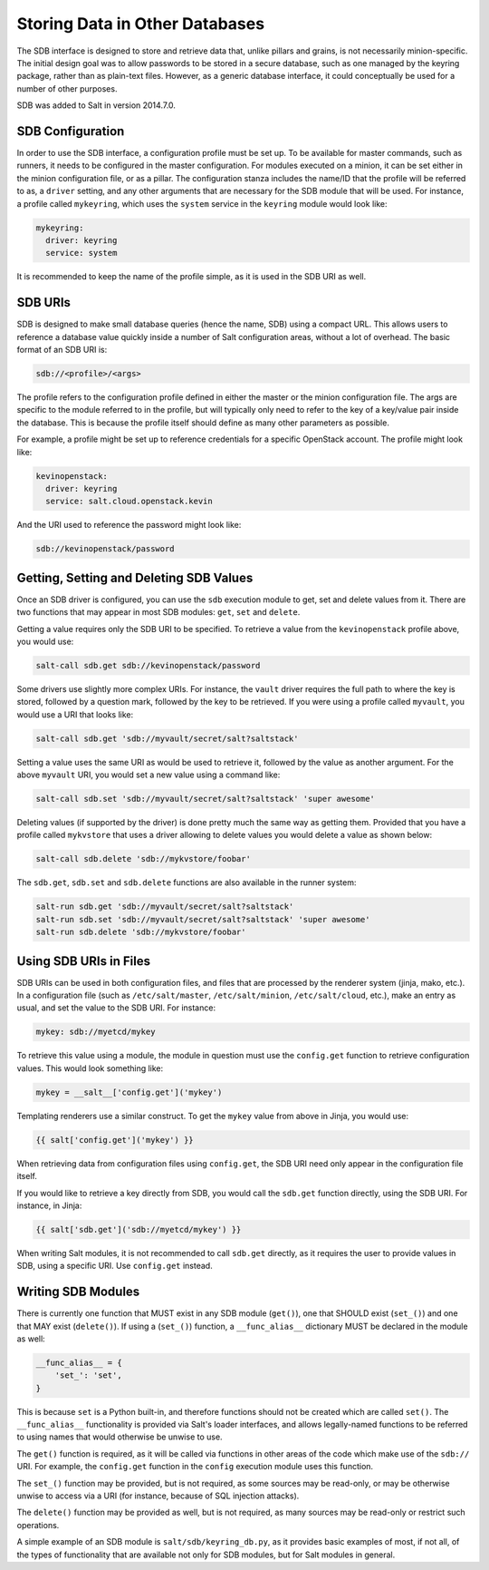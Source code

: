 .. _sdb:

===============================
Storing Data in Other Databases
===============================
The SDB interface is designed to store and retrieve data that, unlike pillars
and grains, is not necessarily minion-specific. The initial design goal was to
allow passwords to be stored in a secure database, such as one managed by the
keyring package, rather than as plain-text files. However, as a generic database
interface, it could conceptually be used for a number of other purposes.

SDB was added to Salt in version 2014.7.0.


SDB Configuration
=================
In order to use the SDB interface, a configuration profile must be set up.
To be available for master commands, such as runners, it needs to be
configured in the master configuration. For modules executed on a minion, it
can be set either in the minion configuration file, or as a pillar. The
configuration stanza includes the name/ID that the profile will be referred to
as, a ``driver`` setting, and any other arguments that are necessary for the SDB
module that will be used. For instance, a profile called ``mykeyring``, which
uses the ``system`` service in the ``keyring`` module would look like:

.. code-block:: yaml

    mykeyring:
      driver: keyring
      service: system

It is recommended to keep the name of the profile simple, as it is used in the
SDB URI as well.


SDB URIs
========
SDB is designed to make small database queries (hence the name, SDB) using a
compact URL. This allows users to reference a database value quickly inside
a number of Salt configuration areas, without a lot of overhead. The basic
format of an SDB URI is:

.. code-block:: yaml

    sdb://<profile>/<args>

The profile refers to the configuration profile defined in either the master or
the minion configuration file. The args are specific to the module referred to
in the profile, but will typically only need to refer to the key of a
key/value pair inside the database. This is because the profile itself should
define as many other parameters as possible.

For example, a profile might be set up to reference credentials for a specific
OpenStack account. The profile might look like:

.. code-block:: yaml

    kevinopenstack:
      driver: keyring
      service: salt.cloud.openstack.kevin

And the URI used to reference the password might look like:

.. code-block:: yaml

    sdb://kevinopenstack/password


Getting, Setting and Deleting SDB Values
========================================
Once an SDB driver is configured, you can use the ``sdb`` execution module to
get, set and delete values from it. There are two functions that may appear in
most SDB modules: ``get``, ``set`` and ``delete``.

Getting a value requires only the SDB URI to be specified. To retrieve a value
from the ``kevinopenstack`` profile above, you would use:

.. code-block:: bash

    salt-call sdb.get sdb://kevinopenstack/password

Some drivers use slightly more complex URIs. For instance, the ``vault`` driver
requires the full path to where the key is stored, followed by a question mark,
followed by the key to be retrieved.  If you were using a profile called
``myvault``, you would use a URI that looks like:

.. code-block:: bash

    salt-call sdb.get 'sdb://myvault/secret/salt?saltstack'

Setting a value uses the same URI as would be used to retrieve it, followed
by the value as another argument. For the above ``myvault`` URI, you would set
a new value using a command like:

.. code-block:: bash

    salt-call sdb.set 'sdb://myvault/secret/salt?saltstack' 'super awesome'

Deleting values (if supported by the driver) is done pretty much the same way as
getting them. Provided that you have a profile called ``mykvstore`` that uses
a driver allowing to delete values you would delete a value as shown below:

.. code-block:: bash

    salt-call sdb.delete 'sdb://mykvstore/foobar'

The ``sdb.get``, ``sdb.set`` and ``sdb.delete`` functions are also available in
the runner system:

.. code-block:: bash

    salt-run sdb.get 'sdb://myvault/secret/salt?saltstack'
    salt-run sdb.set 'sdb://myvault/secret/salt?saltstack' 'super awesome'
    salt-run sdb.delete 'sdb://mykvstore/foobar'


Using SDB URIs in Files
=======================
SDB URIs can be used in both configuration files, and files that are processed
by the renderer system (jinja, mako, etc.). In a configuration file (such as
``/etc/salt/master``, ``/etc/salt/minion``, ``/etc/salt/cloud``, etc.), make an
entry as usual, and set the value to the SDB URI. For instance:

.. code-block:: yaml

    mykey: sdb://myetcd/mykey

To retrieve this value using a module, the module in question must use the
``config.get`` function to retrieve configuration values. This would look
something like:

.. code-block:: python

    mykey = __salt__['config.get']('mykey')

Templating renderers use a similar construct. To get the ``mykey`` value from
above in Jinja, you would use:

.. code-block:: jinja

    {{ salt['config.get']('mykey') }}

When retrieving data from configuration files using ``config.get``, the SDB
URI need only appear in the configuration file itself.

If you would like to retrieve a key directly from SDB, you would call the
``sdb.get`` function directly, using the SDB URI. For instance, in Jinja:

.. code-block:: jinja

    {{ salt['sdb.get']('sdb://myetcd/mykey') }}

When writing Salt modules, it is not recommended to call ``sdb.get`` directly,
as it requires the user to provide values in SDB, using a specific URI. Use
``config.get`` instead.

.. _sdb-writing-modules:

Writing SDB Modules
===================
There is currently one function that MUST exist in any SDB module (``get()``),
one that SHOULD exist (``set_()``) and one that MAY exist (``delete()``). If
using a (``set_()``) function, a ``__func_alias__`` dictionary MUST be declared
in the module as well:

.. code-block:: python

    __func_alias__ = {
        'set_': 'set',
    }

This is because ``set`` is a Python built-in, and therefore functions should not
be created which are called ``set()``. The ``__func_alias__`` functionality is
provided via Salt's loader interfaces, and allows legally-named functions to be
referred to using names that would otherwise be unwise to use.

The ``get()`` function is required, as it will be called via functions in other
areas of the code which make use of the ``sdb://`` URI. For example, the
``config.get`` function in the ``config`` execution module uses this function.

The ``set_()`` function may be provided, but is not required, as some sources
may be read-only, or may be otherwise unwise to access via a URI (for instance,
because of SQL injection attacks).

The ``delete()`` function may be provided as well, but is not required, as many
sources may be read-only or restrict such operations.

A simple example of an SDB module is ``salt/sdb/keyring_db.py``, as it provides
basic examples of most, if not all, of the types of functionality that are
available not only for SDB modules, but for Salt modules in general.

